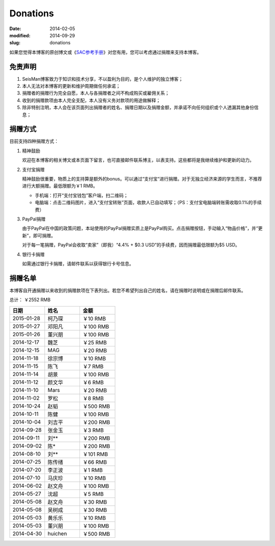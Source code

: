 Donations
#########

:date: 2014-02-05
:modified: 2014-09-29
:slug: donations

如果您觉得本博客的原创博文或《\ `SAC参考手册 <{filename}/SAC/2013-07-06_sac-manual.rst>`_\ 》对您有用，您可以考虑通过捐赠来支持本博客。

免责声明
=========

#. SeisMan博客致力于知识和技术分享，不以盈利为目的，是个人维护的独立博客；
#. 本人无法对本博客的更新和维护周期做任何承诺；
#. 捐赠者的捐赠行为完全自愿，本人与各捐赠者之间不构成购买或雇佣关系；
#. 收到的捐赠款项由本人完全支配，本人没有义务对款项的用途做解释；
#. 除非特别注明，本人会在该页面列出捐赠者的姓名、捐赠日期以及捐赠金额，并承诺不向任何组织或个人透漏其他身份信息；

捐赠方式
========

目前支持四种捐赠方式：

#. 精神鼓励

   欢迎在本博客的相关博文或本页面下留言，也可直接邮件联系博主，以表支持。这些都将是我继续维护和更新的动力。

#. 支付宝捐赠

   精神鼓励很重要，物质上的支持算是额外的bonus。可以通过“支付宝“进行捐赠。对于无独立经济来源的学生而言，不推荐进行大额捐赠。最低限额为￥1 RMB。

   .. raw:: html

      <center>
      <form action="https://shenghuo.alipay.com/send/payment/fill.htm" id="juanzeng" method="post" name="juanzeng" target="_blank" style="display:inline">
      <input type="image" src="theme/images/alipay.png" style="width: 154px;" border="0" name="submit" alt="支付宝捐赠"/>
      <input name="optEmail" type="hidden" value="seisman.info@gmail.com" />
      <input name="memo" type="hidden" value="" />
      <input id="payAmount" name="payAmount" type="hidden" value="" />
      <input id="title" name="title" type="hidden" value="" />
      </form>
      </center>

   - 手机端：打开“支付宝钱包”客户端，扫二维码；
   - 电脑端：点击二维码图片，进入“支付宝转账”页面，收款人已自动填写；（PS：支付宝电脑端转账需收取0.1%的手续费）

#. PayPal捐赠

   由于PayPal在中国的政策问题，本站使用的PayPal捐赠实质上是PayPal购买。点击捐赠按钮，手动输入“物品价格”，并“更新”，即可捐赠。

   对于每一笔捐赠，PayPal会收取“卖家”（即我）“4.4% + $0.3 USD”的手续费，因而捐赠最低限额为$5 USD。

   .. raw:: html

      <center>
      <form action="https://www.paypal.com/cgi-bin/webscr" method="post" target="_top">
      <input type="hidden" name="cmd" value="_xclick">
      <input type="hidden" name="business" value="seisman.info@gmail.com">
      <input type="hidden" name="item_name" value="Support SeisMan Blog">
      <input type="hidden" name="amount" value="">
      <input type="hidden" name="currency_code" value="USD">
      <input type="image" src="https://www.paypalobjects.com/en_US/i/btn/x-click-butcc-donate.gif" border="0"  style="border:0px;background:none;" name="submit" alt="PayPal - The safer, easier way to pay online">
      </form>
      </center>

#. 银行卡捐赠

   如需通过银行卡捐赠，请邮件联系以获得银行卡号信息。

捐赠名单
========

本博客自开通捐赠以来收到的捐赠款项在下表列出。若您不希望列出自己的姓名，请在捐赠时说明或在捐赠后邮件联系。

总计： ￥2552 RMB

.. list-table::
   :widths:  10 10 10
   :header-rows: 1

   * - 日期
     - 姓名
     - 金额
   * - 2015-01-28
     - 柯乃琛
     - ￥10 RMB
   * - 2015-01-27
     - 邓阳凡
     - ￥100 RMB
   * - 2015-01-26
     - 董兴朋
     - ￥100 RMB
   * - 2014-12-17
     - 魏芝
     - ￥25 RMB
   * - 2014-12-15
     - MAG
     - ￥20 RMB
   * - 2014-11-18
     - 徐宗博
     - ￥10 RMB
   * - 2014-11-15
     - 陈飞
     - ￥7 RMB
   * - 2014-11-14
     - 胡景
     - ￥100 RMB
   * - 2014-11-12
     - 颜文华
     - ￥6 RMB
   * - 2014-11-10
     - Mars
     - ￥20 RMB
   * - 2014-11-02
     - 罗松
     - ￥8 RMB
   * - 2014-10-24
     - 赵韬
     - ￥500 RMB
   * - 2014-10-11
     - 陈健
     - ￥100 RMB
   * - 2014-10-04
     - 刘吉平
     - ￥200 RMB
   * - 2014-09-28
     - 张金玉
     - ￥3 RMB
   * - 2014-09-11
     - 刘**
     - ￥200 RMB
   * - 2014-09-02
     - 陈*
     - ￥200 RMB
   * - 2014-08-10
     - 刘**
     - ￥101 RMB
   * - 2014-07-25
     - 陈传绪
     - ￥66 RMB
   * - 2014-07-20
     - 李正波
     - ￥1 RMB
   * - 2014-07-10
     - 马庆珍
     - ￥10 RMB
   * - 2014-06-02
     - 赵文舟
     - ￥100 RMB
   * - 2014-05-27
     - 沈超
     - ￥5 RMB
   * - 2014-05-08
     - 赵文舟
     - ￥30 RMB
   * - 2014-05-08
     - 吴树成
     - ￥30 RMB
   * - 2014-05-03
     - 黄乐乐
     - ￥10 RMB
   * - 2014-05-03
     - 董兴朋
     - ￥100 RMB
   * - 2014-04-30
     - huichen
     - ￥500 RMB
